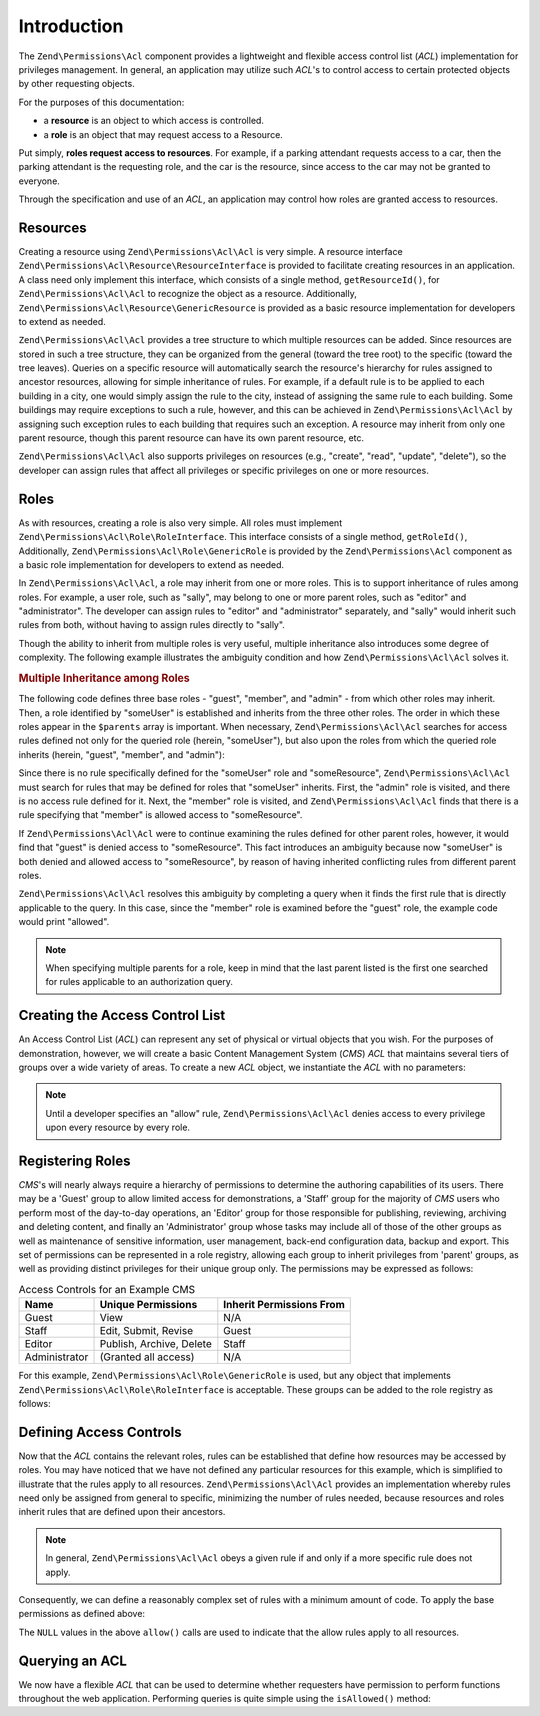 .. _zend.permissions.acl.introduction:

Introduction
============

The ``Zend\Permissions\Acl`` component provides a lightweight and flexible access control list (*ACL*) implementation for
privileges management. In general, an application may utilize such *ACL*'s to control access to certain protected
objects by other requesting objects.

For the purposes of this documentation:

- a **resource** is an object to which access is controlled.

- a **role** is an object that may request access to a Resource.

Put simply, **roles request access to resources**. For example, if a parking attendant requests access to a car,
then the parking attendant is the requesting role, and the car is the resource, since access to the car may not be
granted to everyone.

Through the specification and use of an *ACL*, an application may control how roles are granted access to
resources.

.. _zend.permissions.acl.introduction.resources:

Resources
---------

Creating a resource using ``Zend\Permissions\Acl\Acl`` is very simple. A resource interface
``Zend\Permissions\Acl\Resource\ResourceInterface`` is provided to facilitate creating resources in an application. A class
need only implement this interface, which consists of a single method, ``getResourceId()``, for ``Zend\Permissions\Acl\Acl`` to
recognize the object as a resource. Additionally, ``Zend\Permissions\Acl\Resource\GenericResource`` is provided as a basic
resource implementation for developers to extend as needed.

``Zend\Permissions\Acl\Acl`` provides a tree structure to which multiple resources can be added. Since resources are stored in
such a tree structure, they can be organized from the general (toward the tree root) to the specific (toward the
tree leaves). Queries on a specific resource will automatically search the resource's hierarchy for rules assigned
to ancestor resources, allowing for simple inheritance of rules. For example, if a default rule is to be applied to
each building in a city, one would simply assign the rule to the city, instead of assigning the same rule to each
building. Some buildings may require exceptions to such a rule, however, and this can be achieved in
``Zend\Permissions\Acl\Acl`` by assigning such exception rules to each building that requires such an exception. A resource may
inherit from only one parent resource, though this parent resource can have its own parent resource, etc.

``Zend\Permissions\Acl\Acl`` also supports privileges on resources (e.g., "create", "read", "update", "delete"), so the
developer can assign rules that affect all privileges or specific privileges on one or more resources.

.. _zend.permissions.acl.introduction.roles:

Roles
-----

As with resources, creating a role is also very simple. All roles must implement ``Zend\Permissions\Acl\Role\RoleInterface``.
This interface consists of a single method, ``getRoleId()``, Additionally, ``Zend\Permissions\Acl\Role\GenericRole`` is
provided by the ``Zend\Permissions\Acl`` component as a basic role implementation for developers to extend as needed.

In ``Zend\Permissions\Acl\Acl``, a role may inherit from one or more roles. This is to support inheritance of rules among
roles. For example, a user role, such as "sally", may belong to one or more parent roles, such as "editor" and
"administrator". The developer can assign rules to "editor" and "administrator" separately, and "sally" would
inherit such rules from both, without having to assign rules directly to "sally".

Though the ability to inherit from multiple roles is very useful, multiple inheritance also introduces some degree
of complexity. The following example illustrates the ambiguity condition and how ``Zend\Permissions\Acl\Acl`` solves it.

.. _zend.permissions.acl.introduction.roles.example.multiple_inheritance:

.. rubric:: Multiple Inheritance among Roles

The following code defines three base roles - "guest", "member", and "admin" - from which other roles may inherit.
Then, a role identified by "someUser" is established and inherits from the three other roles. The order in which
these roles appear in the ``$parents`` array is important. When necessary, ``Zend\Permissions\Acl\Acl`` searches for access
rules defined not only for the queried role (herein, "someUser"), but also upon the roles from which the queried
role inherits (herein, "guest", "member", and "admin"):

.. code-block:: php
   :linenos:

   use Zend\Permissions\Acl\Acl;
   use Zend\Permissions\Acl\Role\GenericRole as Role;
   use Zend\Permissions\Acl\Resource\GenericResource as Resource;

   $acl = new Acl();

   $acl->addRole(new Role('guest'))
       ->addRole(new Role('member'))
       ->addRole(new Role('admin'));

   $parents = array('guest', 'member', 'admin');
   $acl->addRole(new Role('someUser'), $parents);

   $acl->addResource(new Resource('someResource'));

   $acl->deny('guest', 'someResource');
   $acl->allow('member', 'someResource');

   echo $acl->isAllowed('someUser', 'someResource') ? 'allowed' : 'denied';

Since there is no rule specifically defined for the "someUser" role and "someResource", ``Zend\Permissions\Acl\Acl`` must
search for rules that may be defined for roles that "someUser" inherits. First, the "admin" role is visited, and
there is no access rule defined for it. Next, the "member" role is visited, and ``Zend\Permissions\Acl\Acl`` finds that there
is a rule specifying that "member" is allowed access to "someResource".

If ``Zend\Permissions\Acl\Acl`` were to continue examining the rules defined for other parent roles, however, it would find
that "guest" is denied access to "someResource". This fact introduces an ambiguity because now "someUser" is both
denied and allowed access to "someResource", by reason of having inherited conflicting rules from different parent
roles.

``Zend\Permissions\Acl\Acl`` resolves this ambiguity by completing a query when it finds the first rule that is directly
applicable to the query. In this case, since the "member" role is examined before the "guest" role, the example
code would print "allowed".

.. note::

   When specifying multiple parents for a role, keep in mind that the last parent listed is the first one searched
   for rules applicable to an authorization query.

.. _zend.permissions.acl.introduction.creating:

Creating the Access Control List
--------------------------------

An Access Control List (*ACL*) can represent any set of physical or virtual objects that you wish. For the purposes
of demonstration, however, we will create a basic Content Management System (*CMS*) *ACL* that maintains several
tiers of groups over a wide variety of areas. To create a new *ACL* object, we instantiate the *ACL* with no
parameters:

.. code-block:: php
   :linenos:

   use Zend\Permissions\Acl\Acl;
   $acl = new Acl();

.. note::

   Until a developer specifies an "allow" rule, ``Zend\Permissions\Acl\Acl`` denies access to every privilege upon every
   resource by every role.

.. _zend.permissions.acl.introduction.role_registry:

Registering Roles
-----------------

*CMS*'s will nearly always require a hierarchy of permissions to determine the authoring capabilities of its users.
There may be a 'Guest' group to allow limited access for demonstrations, a 'Staff' group for the majority of *CMS*
users who perform most of the day-to-day operations, an 'Editor' group for those responsible for publishing,
reviewing, archiving and deleting content, and finally an 'Administrator' group whose tasks may include all of
those of the other groups as well as maintenance of sensitive information, user management, back-end configuration
data, backup and export. This set of permissions can be represented in a role registry, allowing each group to
inherit privileges from 'parent' groups, as well as providing distinct privileges for their unique group only. The
permissions may be expressed as follows:

.. _zend.permissions.acl.introduction.role_registry.table.example_cms_access_controls:

.. table:: Access Controls for an Example CMS

   +-------------+------------------------+------------------------+
   |Name         |Unique Permissions      |Inherit Permissions From|
   +=============+========================+========================+
   |Guest        |View                    |N/A                     |
   +-------------+------------------------+------------------------+
   |Staff        |Edit, Submit, Revise    |Guest                   |
   +-------------+------------------------+------------------------+
   |Editor       |Publish, Archive, Delete|Staff                   |
   +-------------+------------------------+------------------------+
   |Administrator|(Granted all access)    |N/A                     |
   +-------------+------------------------+------------------------+

For this example, ``Zend\Permissions\Acl\Role\GenericRole`` is used, but any object that implements
``Zend\Permissions\Acl\Role\RoleInterface`` is acceptable. These groups can be added to the role registry as follows:

.. code-block:: php
   :linenos:

   use Zend\Permissions\Acl\Acl;
   use Zend\Permissions\Acl\Role\GenericRole as Role;
   use Zend\Permissions\Acl\Resource\GenericResource as Resource;

   $acl = new Acl();

   // Add groups to the Role registry using Zend\Permissions\Acl\Role\GenericRole
   // Guest does not inherit access controls
   $roleGuest = new Role('guest');
   $acl->addRole($roleGuest);

   // Staff inherits from guest
   $acl->addRole(new Role('staff'), $roleGuest);

   /*
   Alternatively, the above could be written:
   $acl->addRole(new Role('staff'), 'guest');
   */

   // Editor inherits from staff
   $acl->addRole(new Role('editor'), 'staff');

   // Administrator does not inherit access controls
   $acl->addRole(new Role('administrator'));

.. _zend.permissions.acl.introduction.defining:

Defining Access Controls
------------------------

Now that the *ACL* contains the relevant roles, rules can be established that define how resources may be accessed
by roles. You may have noticed that we have not defined any particular resources for this example, which is
simplified to illustrate that the rules apply to all resources. ``Zend\Permissions\Acl\Acl`` provides an implementation whereby
rules need only be assigned from general to specific, minimizing the number of rules needed, because resources and
roles inherit rules that are defined upon their ancestors.

.. note::

   In general, ``Zend\Permissions\Acl\Acl`` obeys a given rule if and only if a more specific rule does not apply.

Consequently, we can define a reasonably complex set of rules with a minimum amount of code. To apply the base
permissions as defined above:

.. code-block:: php
   :linenos:

   use Zend\Permissions\Acl\Acl;
   use Zend\Permissions\Acl\Role\GenericRole as Role;

   $acl = new Acl();

   $roleGuest = new Role('guest');
   $acl->addRole($roleGuest);
   $acl->addRole(new Role('staff'), $roleGuest);
   $acl->addRole(new Role('editor'), 'staff');
   $acl->addRole(new Role('administrator'));

   // Guest may only view content
   $acl->allow($roleGuest, null, 'view');

   /*
   Alternatively, the above could be written:
   $acl->allow('guest', null, 'view');
   //*/

   // Staff inherits view privilege from guest, but also needs additional
   // privileges
   $acl->allow('staff', null, array('edit', 'submit', 'revise'));

   // Editor inherits view, edit, submit, and revise privileges from
   // staff, but also needs additional privileges
   $acl->allow('editor', null, array('publish', 'archive', 'delete'));

   // Administrator inherits nothing, but is allowed all privileges
   $acl->allow('administrator');

The ``NULL`` values in the above ``allow()`` calls are used to indicate that the allow rules apply to all
resources.

.. _zend.permissions.acl.introduction.querying:

Querying an ACL
---------------

We now have a flexible *ACL* that can be used to determine whether requesters have permission to perform functions
throughout the web application. Performing queries is quite simple using the ``isAllowed()`` method:

.. code-block:: php
   :linenos:

   echo $acl->isAllowed('guest', null, 'view') ?
        "allowed" : "denied";
   // allowed

   echo $acl->isAllowed('staff', null, 'publish') ?
        "allowed" : "denied";
   // denied

   echo $acl->isAllowed('staff', null, 'revise') ?
        "allowed" : "denied";
   // allowed

   echo $acl->isAllowed('editor', null, 'view') ?
        "allowed" : "denied";
   // allowed because of inheritance from guest

   echo $acl->isAllowed('editor', null, 'update') ?
        "allowed" : "denied";
   // denied because no allow rule for 'update'

   echo $acl->isAllowed('administrator', null, 'view') ?
        "allowed" : "denied";
   // allowed because administrator is allowed all privileges

   echo $acl->isAllowed('administrator') ?
        "allowed" : "denied";
   // allowed because administrator is allowed all privileges

   echo $acl->isAllowed('administrator', null, 'update') ?
        "allowed" : "denied";
   // allowed because administrator is allowed all privileges


